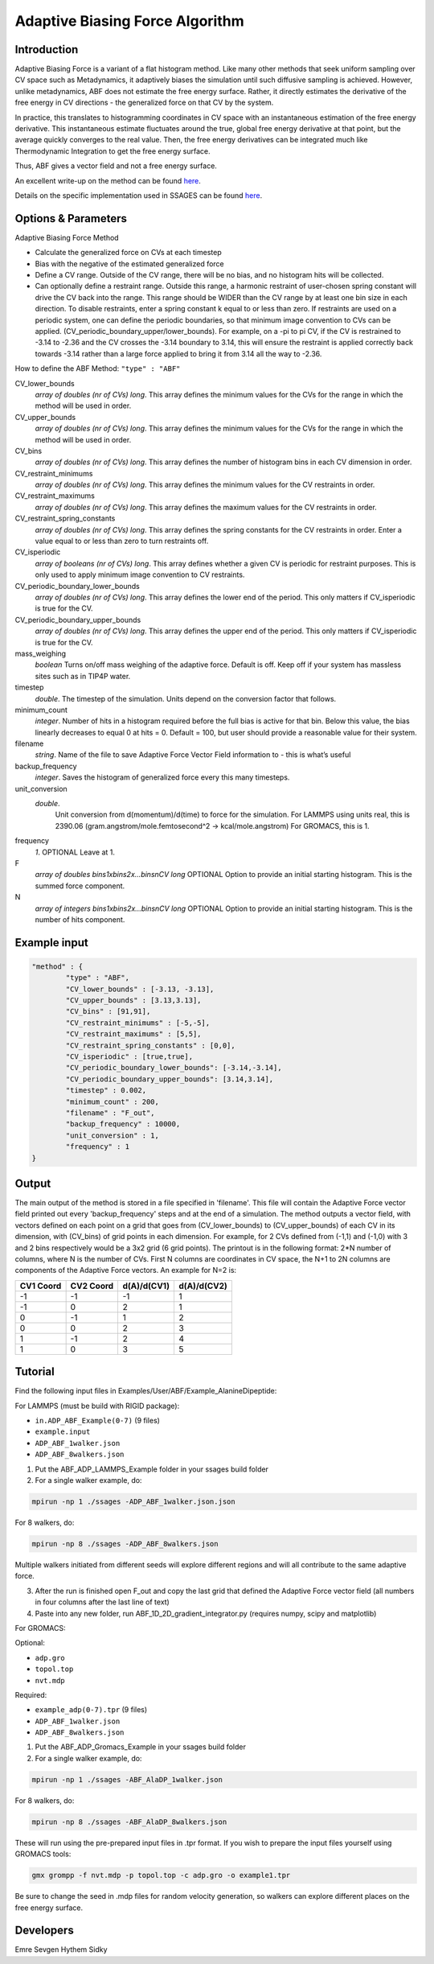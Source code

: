 .. _adaptive-biasing-force:

Adaptive Biasing Force Algorithm
--------------------------------

Introduction
^^^^^^^^^^^^

Adaptive Biasing Force is a variant of a flat histogram method. Like many
other methods that seek uniform sampling over CV space such as Metadynamics, it
adaptively biases the simulation until such diffusive sampling is achieved.
However, unlike metadynamics, ABF does not estimate the free energy surface.
Rather, it directly estimates the derivative of the free energy in CV directions
- the generalized force on that CV by the system.

In practice, this translates to histogramming coordinates in CV space with an
instantaneous estimation of the free energy derivative. This instantaneous
estimate fluctuates around the true, global free energy derivative at that
point, but the average quickly converges to the real value. Then, the free
energy derivatives can be integrated much like Thermodynamic Integration to get
the free energy surface. 

Thus, ABF gives a vector field and not a free energy surface.

An excellent write-up on the method can be found
`here <http://pubs.acs.org/doi/abs/10.1021/jp506633n>`__.

Details on the specific implementation used in SSAGES can be found
`here <http://mc.stanford.edu/cgi-bin/images/0/06/Darve_2008.pdf>`__.

Options & Parameters
^^^^^^^^^^^^^^^^^^^^

Adaptive Biasing Force Method

* Calculate the generalized force on CVs at each timestep
* Bias with the negative of the estimated generalized force
* Define a CV range. Outside of the CV range, there will be no bias, and no
  histogram hits will be collected.
* Can optionally define a restraint range. Outside this range, a harmonic
  restraint of user-chosen spring constant will drive the CV back into the
  range. This range should be WIDER than the CV range by at least one bin size
  in each direction. To disable restraints, enter a spring constant k equal to
  or less than zero. If restraints are used on a periodic system, one can define
  the periodic boundaries, so that minimum image convention to CVs can be applied.
  (CV_periodic_boundary_upper/lower_bounds). For example, on a -pi to pi CV, if the 
  CV is restrained to -3.14 to -2.36 and the CV crosses the -3.14 boundary to 3.14,
  this will ensure the restraint is applied correctly back towards -3.14 rather than
  a large force applied to bring it from 3.14 all the way to -2.36.

How to define the ABF Method: ``"type" : "ABF"``

CV_lower_bounds
    *array of doubles (nr of CVs) long*.
    This array defines the minimum values for the CVs for the range in which the
    method will be used in order. 

CV_upper_bounds
    *array of doubles (nr of CVs) long*.
    This array defines the minimum values for the CVs for the range in which the
    method will be used in order.

CV_bins
    *array of doubles (nr of CVs) long*.
    This array defines the number of histogram bins in each CV dimension in order.

CV_restraint_minimums
    *array of doubles (nr of CVs) long*.
    This array defines the minimum values for the CV restraints in order. 


CV_restraint_maximums
    *array of doubles (nr of CVs) long*.
    This array defines the maximum values for the CV restraints in order.

CV_restraint_spring_constants
    *array of doubles (nr of CVs) long*.
    This array defines the spring constants for the CV restraints in order.
    Enter a value equal to or less than zero to turn restraints off.

CV_isperiodic
	*array of booleans (nr of CVs) long*.
	This array defines whether a given CV is periodic for restraint purposes.
	This is only used to apply minimum image convention to CV restraints.

CV_periodic_boundary_lower_bounds
	*array of doubles (nr of CVs) long*.
	This array defines the lower end of the period.
	This only matters if CV_isperiodic is true for the CV.

CV_periodic_boundary_upper_bounds
	*array of doubles (nr of CVs) long*.
	This array defines the upper end of the period.
	This only matters if CV_isperiodic is true for the CV.

mass_weighing
	*boolean*
	Turns on/off mass weighing of the adaptive force.
	Default is off. Keep off if your system has massless sites such as in TIP4P water.

timestep
    *double*.
    The timestep of the simulation. Units depend on the conversion factor that
    follows.

minimum_count
    *integer*.
    Number of hits in a histogram required before the full bias is active for
    that bin. Below this value, the bias linearly decreases to equal 0 at hits = 0.
    Default = 100, but user should provide a reasonable value for their system.

filename
    *string*.
    Name of the file to save Adaptive Force Vector Field information to - this
    is what’s useful

backup_frequency
    *integer*.
    Saves the histogram of generalized force every this many timesteps.

unit_conversion
    *double*.
        Unit conversion from d(momentum)/d(time) to force for the simulation. 
        For LAMMPS using units real, this is 2390.06
        (gram.angstrom/mole.femtosecond^2 -> kcal/mole.angstrom)
        For GROMACS, this is 1.

frequency
    *1*.
    OPTIONAL
    Leave at 1.

F
    *array of doubles bins1xbins2x...binsnCV long*
    OPTIONAL
    Option to provide an initial starting histogram. This is the summed force component.

N
    *array of integers bins1xbins2x...binsnCV long*
    OPTIONAL
    Option to provide an initial starting histogram. This is the number of hits component.
    

Example input
^^^^^^^^^^^^^

.. code-block:: javascript

    "method" : {
            "type" : "ABF",                
            "CV_lower_bounds" : [-3.13, -3.13],
            "CV_upper_bounds" : [3.13,3.13],
            "CV_bins" : [91,91],
            "CV_restraint_minimums" : [-5,-5],
            "CV_restraint_maximums" : [5,5],
            "CV_restraint_spring_constants" : [0,0],
	    "CV_isperiodic" : [true,true],
	    "CV_periodic_boundary_lower_bounds": [-3.14,-3.14],
	    "CV_periodic_boundary_upper_bounds": [3.14,3.14],
            "timestep" : 0.002,
            "minimum_count" : 200,
            "filename" : "F_out",
            "backup_frequency" : 10000,
            "unit_conversion" : 1,
            "frequency" : 1
    }

Output
^^^^^^

The main output of the method is stored in a file specified in 'filename'. This 
file will contain the Adaptive Force vector field printed out every 
'backup_frequency' steps and at the end of a simulation. The method outputs a vector 
field, with vectors defined on each point on a grid that goes from 
(CV_lower_bounds) to (CV_upper_bounds) of each CV in its dimension, with (CV_bins) of grid points 
in each dimension. For example, for 2 CVs defined from (-1,1) and (-1,0) with 3 and
2 bins respectively would be a 3x2 grid (6 grid points). The printout is in the
following format: 2*N number of columns, where N is the number of CVs. First N columns 
are coordinates in CV space, the N+1 to 2N columns are components of the Adaptive Force 
vectors. An example for N=2 is:

+-----------+-----------+-------------+-------------+
| CV1 Coord | CV2 Coord | d(A)/d(CV1) | d(A)/d(CV2) |
+===========+===========+=============+=============+
| -1        | -1        | -1          | 1           |
+-----------+-----------+-------------+-------------+
| -1        | 0         | 2           | 1           |
+-----------+-----------+-------------+-------------+
| 0         | -1        | 1           | 2           |
+-----------+-----------+-------------+-------------+
| 0         | 0         | 2           | 3           |
+-----------+-----------+-------------+-------------+
| 1         | -1        | 2           | 4           |
+-----------+-----------+-------------+-------------+
| 1         | 0         | 3           | 5           |
+-----------+-----------+-------------+-------------+

.. _ABF-tutorial:

Tutorial
^^^^^^^^

Find the following input files in Examples/User/ABF/Example_AlanineDipeptide:

For LAMMPS (must be build with RIGID package):

* ``in.ADP_ABF_Example(0-7)`` (9 files)
* ``example.input``
* ``ADP_ABF_1walker.json``
* ``ADP_ABF_8walkers.json``

1) Put the ABF_ADP_LAMMPS_Example folder in your ssages build folder
2) For a single walker example, do:

.. code-block:: bash

    mpirun -np 1 ./ssages -ADP_ABF_1walker.json.json
    
For 8 walkers, do:

.. code-block:: bash

    mpirun -np 8 ./ssages -ADP_ABF_8walkers.json

Multiple walkers initiated from different seeds will
explore different regions and will all contribute to the same adaptive force.

3) After the run is finished open F_out and copy the last grid that defined the
   Adaptive Force vector field (all numbers in four columns after the last line
   of text)
4) Paste into any new folder, run ABF_1D_2D_gradient_integrator.py (requires numpy, scipy and
   matplotlib)

For GROMACS:

Optional:

* ``adp.gro``
* ``topol.top``
* ``nvt.mdp``

Required:

* ``example_adp(0-7).tpr`` (9 files)
* ``ADP_ABF_1walker.json``
* ``ADP_ABF_8walkers.json``

1) Put the ABF_ADP_Gromacs_Example in your ssages build folder
2) For a single walker example, do:

.. code-block:: bash

    mpirun -np 1 ./ssages -ABF_AlaDP_1walker.json

For 8 walkers, do:

.. code-block:: bash

    mpirun -np 8 ./ssages -ABF_AlaDP_8walkers.json

These will run using the pre-prepared input files in .tpr format. If you wish to
prepare the input files yourself using GROMACS tools:

.. code-block:: bash

    gmx grompp -f nvt.mdp -p topol.top -c adp.gro -o example1.tpr

Be sure to change the seed in .mdp files for random velocity generation, 
so walkers can explore different places on the free energy surface.

Developers
^^^^^^^^^^

Emre Sevgen
Hythem Sidky
